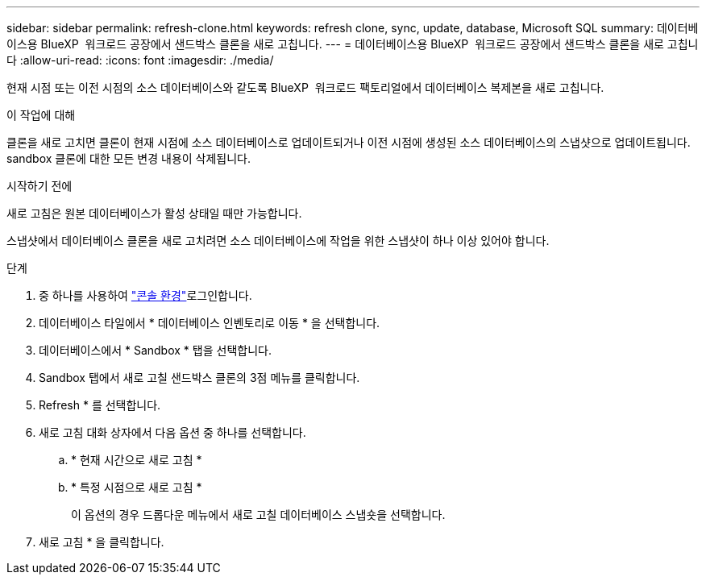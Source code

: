 ---
sidebar: sidebar 
permalink: refresh-clone.html 
keywords: refresh clone, sync, update, database, Microsoft SQL 
summary: 데이터베이스용 BlueXP  워크로드 공장에서 샌드박스 클론을 새로 고칩니다. 
---
= 데이터베이스용 BlueXP  워크로드 공장에서 샌드박스 클론을 새로 고칩니다
:allow-uri-read: 
:icons: font
:imagesdir: ./media/


[role="lead"]
현재 시점 또는 이전 시점의 소스 데이터베이스와 같도록 BlueXP  워크로드 팩토리얼에서 데이터베이스 복제본을 새로 고칩니다.

.이 작업에 대해
클론을 새로 고치면 클론이 현재 시점에 소스 데이터베이스로 업데이트되거나 이전 시점에 생성된 소스 데이터베이스의 스냅샷으로 업데이트됩니다. sandbox 클론에 대한 모든 변경 내용이 삭제됩니다.

.시작하기 전에
새로 고침은 원본 데이터베이스가 활성 상태일 때만 가능합니다.

스냅샷에서 데이터베이스 클론을 새로 고치려면 소스 데이터베이스에 작업을 위한 스냅샷이 하나 이상 있어야 합니다.

.단계
. 중 하나를 사용하여 link:https://docs.netapp.com/us-en/workload-setup-admin/console-experiences.html["콘솔 환경"^]로그인합니다.
. 데이터베이스 타일에서 * 데이터베이스 인벤토리로 이동 * 을 선택합니다.
. 데이터베이스에서 * Sandbox * 탭을 선택합니다.
. Sandbox 탭에서 새로 고칠 샌드박스 클론의 3점 메뉴를 클릭합니다.
. Refresh * 를 선택합니다.
. 새로 고침 대화 상자에서 다음 옵션 중 하나를 선택합니다.
+
.. * 현재 시간으로 새로 고침 *
.. * 특정 시점으로 새로 고침 *
+
이 옵션의 경우 드롭다운 메뉴에서 새로 고칠 데이터베이스 스냅숏을 선택합니다.



. 새로 고침 * 을 클릭합니다.

